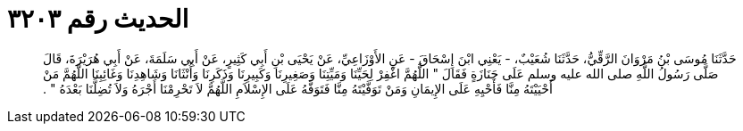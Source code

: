 
= الحديث رقم ٣٢٠٣

[quote.hadith]
حَدَّثَنَا مُوسَى بْنُ مَرْوَانَ الرَّقِّيُّ، حَدَّثَنَا شُعَيْبٌ، - يَعْنِي ابْنَ إِسْحَاقَ - عَنِ الأَوْزَاعِيِّ، عَنْ يَحْيَى بْنِ أَبِي كَثِيرٍ، عَنْ أَبِي سَلَمَةَ، عَنْ أَبِي هُرَيْرَةَ، قَالَ صَلَّى رَسُولُ اللَّهِ صلى الله عليه وسلم عَلَى جَنَازَةٍ فَقَالَ ‏"‏ اللَّهُمَّ اغْفِرْ لِحَيِّنَا وَمَيِّتِنَا وَصَغِيرِنَا وَكَبِيرِنَا وَذَكَرِنَا وَأُنْثَانَا وَشَاهِدِنَا وَغَائِبِنَا اللَّهُمَّ مَنْ أَحْيَيْتَهُ مِنَّا فَأَحْيِهِ عَلَى الإِيمَانِ وَمَنْ تَوَفَّيْتَهُ مِنَّا فَتَوَفَّهُ عَلَى الإِسْلاَمِ اللَّهُمَّ لاَ تَحْرِمْنَا أَجْرَهُ وَلاَ تُضِلَّنَا بَعْدَهُ ‏"‏ ‏.‏